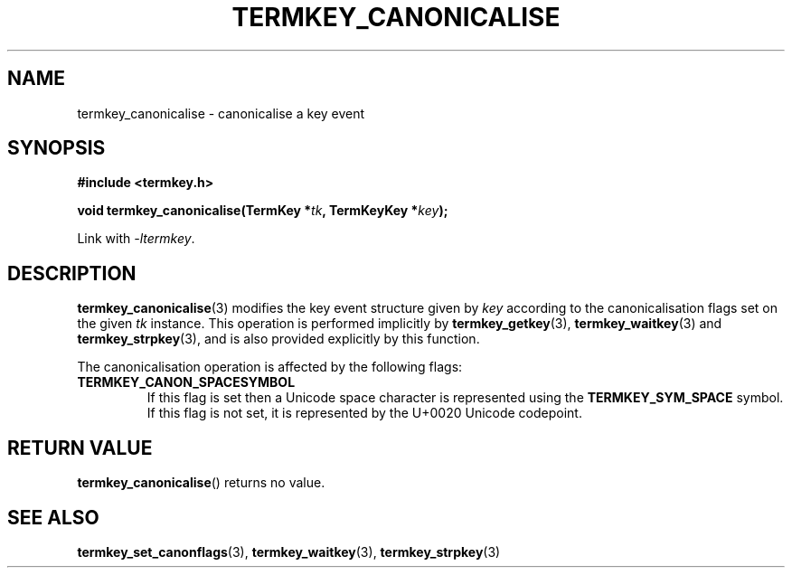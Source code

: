 .TH TERMKEY_CANONICALISE 3
.SH NAME
termkey_canonicalise \- canonicalise a key event
.SH SYNOPSIS
.nf
.B #include <termkey.h>
.sp
.BI "void termkey_canonicalise(TermKey *" tk ", TermKeyKey *" key );
.fi
.sp
Link with \fI-ltermkey\fP.
.SH DESCRIPTION
\fBtermkey_canonicalise\fP(3) modifies the key event structure given by \fIkey\fP according to the canonicalisation flags set on the given \fItk\fP instance. This operation is performed implicitly by \fBtermkey_getkey\fP(3), \fBtermkey_waitkey\fP(3) and \fBtermkey_strpkey\fP(3), and is also provided explicitly by this function.
.PP
The canonicalisation operation is affected by the following flags:
.TP
.B TERMKEY_CANON_SPACESYMBOL
If this flag is set then a Unicode space character is represented using the \fBTERMKEY_SYM_SPACE\fP symbol. If this flag is not set, it is represented by the U+0020 Unicode codepoint.
.SH "RETURN VALUE"
\fBtermkey_canonicalise\fP() returns no value.
.SH "SEE ALSO"
.BR termkey_set_canonflags (3),
.BR termkey_waitkey (3),
.BR termkey_strpkey (3)
